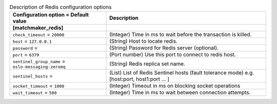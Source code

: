 ..
    Warning: Do not edit this file. It is automatically generated from the
    software project's code and your changes will be overwritten.

    The tool to generate this file lives in openstack-doc-tools repository.

    Please make any changes needed in the code, then run the
    autogenerate-config-doc tool from the openstack-doc-tools repository, or
    ask for help on the documentation mailing list, IRC channel or meeting.

.. _manila-redis:

.. list-table:: Description of Redis configuration options
   :header-rows: 1
   :class: config-ref-table

   * - Configuration option = Default value
     - Description
   * - **[matchmaker_redis]**
     -
   * - ``check_timeout`` = ``20000``
     - (Integer) Time in ms to wait before the transaction is killed.
   * - ``host`` = ``127.0.0.1``
     - (String) Host to locate redis.
   * - ``password`` =
     - (String) Password for Redis server (optional).
   * - ``port`` = ``6379``
     - (Port number) Use this port to connect to redis host.
   * - ``sentinel_group_name`` = ``oslo-messaging-zeromq``
     - (String) Redis replica set name.
   * - ``sentinel_hosts`` =
     - (List) List of Redis Sentinel hosts (fault tolerance mode) e.g. [host:port, host1:port ... ]
   * - ``socket_timeout`` = ``1000``
     - (Integer) Timeout in ms on blocking socket operations
   * - ``wait_timeout`` = ``500``
     - (Integer) Time in ms to wait between connection attempts.
